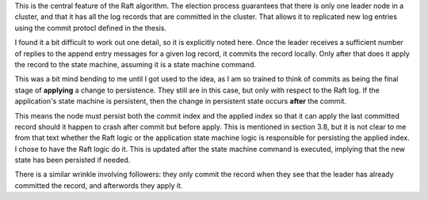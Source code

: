 

This is the central feature of the Raft algorithm. The election process guarantees that there is only one leader
node in a cluster, and that it has all the log records that are committed in the cluster. That allows it to
replicated new log entries using the commit protocl defined in the thesis.

I found it a bit difficult to work out one detail, so it is explicitly noted here. Once
the leader receives a sufficient number of replies to the append entry messages for a given log record, it
commits the record locally. Only after that does it apply the record to the state machine, assuming it is
a state machine command.

This was a bit mind bending to me until I got used to the idea, as I
am so trained to think of commits as being the final stage of
**applying** a change to persistence. They still are in this case, but
only with respect to the Raft log. If the application's state machine
is persistent, then the change in persistent state occurs **after**
the commit.

This means the node must persist both the commit index and the applied index so that it
can apply the last committed record should it happen to crash after commit but before apply. This
is mentioned in section 3.8, but it is not clear to me from that text whether the Raft logic
or the application state machine logic is responsible for persisting the applied index. I chose
to have the Raft logic do it. This is updated after the state machine command is executed, implying
that the new state has been persisted if needed.

There is a similar wrinkle involving followers: they only commit the record when they see that the leader
has already committed the record, and afterwords they apply it. 

